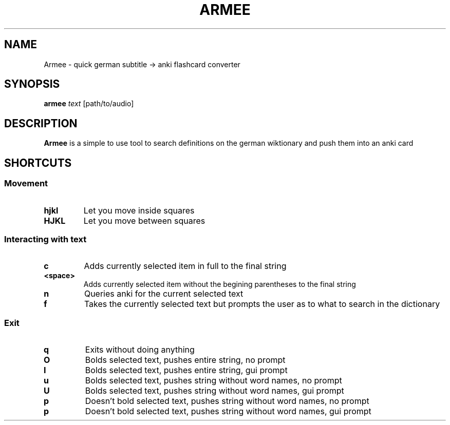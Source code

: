 .TH ARMEE 1 armee
.SH NAME
Armee \- quick german subtitle -> anki flashcard converter
.SH SYNOPSIS
.B armee
.IR text
.RB [path/to/audio]
.SH DESCRIPTION
.B Armee
is a simple to use tool to search definitions on the german wiktionary and push them into an anki card
.SH SHORTCUTS
.SS Movement
.INDENT 0.0
.TP
.B hjkl
Let you move inside squares
.TP
.B HJKL
Let you move between squares
.SP
.SS Interacting with text
.INDENT 0.0
.TP
.B c
Adds currently selected item in full to the final string
.TP
.B <space>
Adds currently selected item without the begining parentheses to the final string
.TP
.B n
Queries anki for the current selected text
.TP
.B f
Takes the currently selected text but prompts the user as to what to search in the dictionary
.SP
.SS Exit
.INDENT 0.0
.TP
.B q
Exits without doing anything
.TP
.B O
Bolds selected text, pushes entire string, no prompt
.TP
.B I
Bolds selected text, pushes entire string, gui prompt
.TP
.B u
Bolds selected text, pushes string without word names, no prompt
.TP
.B U
Bolds selected text, pushes string without word names, gui prompt
.TP
.B p
Doesn't bold selected text, pushes string without word names, no prompt
.TP
.B p
Doesn't bold selected text, pushes string without word names, gui prompt
.TP

